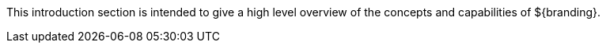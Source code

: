 :type: introduction
:status: published
:title: Core Concepts Introduction
:priority: 1

This introduction section is intended to give a high level overview of the concepts and capabilities of ${branding}.
